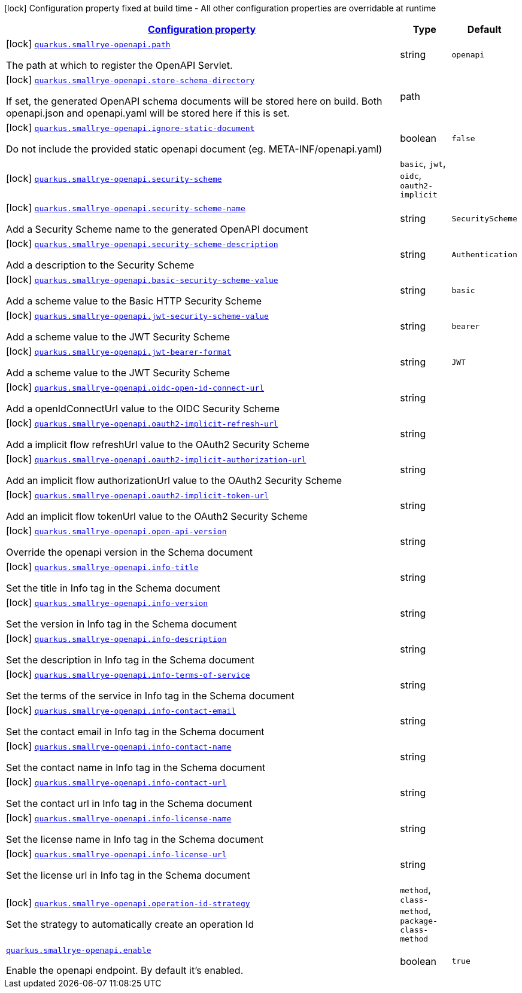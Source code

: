 [.configuration-legend]
icon:lock[title=Fixed at build time] Configuration property fixed at build time - All other configuration properties are overridable at runtime
[.configuration-reference.searchable, cols="80,.^10,.^10"]
|===

h|[[quarkus-smallrye-openapi_configuration]]link:#quarkus-smallrye-openapi_configuration[Configuration property]

h|Type
h|Default

a|icon:lock[title=Fixed at build time] [[quarkus-smallrye-openapi_quarkus.smallrye-openapi.path]]`link:#quarkus-smallrye-openapi_quarkus.smallrye-openapi.path[quarkus.smallrye-openapi.path]`

[.description]
--
The path at which to register the OpenAPI Servlet.
--|string 
|`openapi`


a|icon:lock[title=Fixed at build time] [[quarkus-smallrye-openapi_quarkus.smallrye-openapi.store-schema-directory]]`link:#quarkus-smallrye-openapi_quarkus.smallrye-openapi.store-schema-directory[quarkus.smallrye-openapi.store-schema-directory]`

[.description]
--
If set, the generated OpenAPI schema documents will be stored here on build. Both openapi.json and openapi.yaml will be stored here if this is set.
--|path 
|


a|icon:lock[title=Fixed at build time] [[quarkus-smallrye-openapi_quarkus.smallrye-openapi.ignore-static-document]]`link:#quarkus-smallrye-openapi_quarkus.smallrye-openapi.ignore-static-document[quarkus.smallrye-openapi.ignore-static-document]`

[.description]
--
Do not include the provided static openapi document (eg. META-INF/openapi.yaml)
--|boolean 
|`false`


a|icon:lock[title=Fixed at build time] [[quarkus-smallrye-openapi_quarkus.smallrye-openapi.security-scheme]]`link:#quarkus-smallrye-openapi_quarkus.smallrye-openapi.security-scheme[quarkus.smallrye-openapi.security-scheme]`

[.description]
--

--|`basic`, `jwt`, `oidc`, `oauth2-implicit` 
|


a|icon:lock[title=Fixed at build time] [[quarkus-smallrye-openapi_quarkus.smallrye-openapi.security-scheme-name]]`link:#quarkus-smallrye-openapi_quarkus.smallrye-openapi.security-scheme-name[quarkus.smallrye-openapi.security-scheme-name]`

[.description]
--
Add a Security Scheme name to the generated OpenAPI document
--|string 
|`SecurityScheme`


a|icon:lock[title=Fixed at build time] [[quarkus-smallrye-openapi_quarkus.smallrye-openapi.security-scheme-description]]`link:#quarkus-smallrye-openapi_quarkus.smallrye-openapi.security-scheme-description[quarkus.smallrye-openapi.security-scheme-description]`

[.description]
--
Add a description to the Security Scheme
--|string 
|`Authentication`


a|icon:lock[title=Fixed at build time] [[quarkus-smallrye-openapi_quarkus.smallrye-openapi.basic-security-scheme-value]]`link:#quarkus-smallrye-openapi_quarkus.smallrye-openapi.basic-security-scheme-value[quarkus.smallrye-openapi.basic-security-scheme-value]`

[.description]
--
Add a scheme value to the Basic HTTP Security Scheme
--|string 
|`basic`


a|icon:lock[title=Fixed at build time] [[quarkus-smallrye-openapi_quarkus.smallrye-openapi.jwt-security-scheme-value]]`link:#quarkus-smallrye-openapi_quarkus.smallrye-openapi.jwt-security-scheme-value[quarkus.smallrye-openapi.jwt-security-scheme-value]`

[.description]
--
Add a scheme value to the JWT Security Scheme
--|string 
|`bearer`


a|icon:lock[title=Fixed at build time] [[quarkus-smallrye-openapi_quarkus.smallrye-openapi.jwt-bearer-format]]`link:#quarkus-smallrye-openapi_quarkus.smallrye-openapi.jwt-bearer-format[quarkus.smallrye-openapi.jwt-bearer-format]`

[.description]
--
Add a scheme value to the JWT Security Scheme
--|string 
|`JWT`


a|icon:lock[title=Fixed at build time] [[quarkus-smallrye-openapi_quarkus.smallrye-openapi.oidc-open-id-connect-url]]`link:#quarkus-smallrye-openapi_quarkus.smallrye-openapi.oidc-open-id-connect-url[quarkus.smallrye-openapi.oidc-open-id-connect-url]`

[.description]
--
Add a openIdConnectUrl value to the OIDC Security Scheme
--|string 
|


a|icon:lock[title=Fixed at build time] [[quarkus-smallrye-openapi_quarkus.smallrye-openapi.oauth2-implicit-refresh-url]]`link:#quarkus-smallrye-openapi_quarkus.smallrye-openapi.oauth2-implicit-refresh-url[quarkus.smallrye-openapi.oauth2-implicit-refresh-url]`

[.description]
--
Add a implicit flow refreshUrl value to the OAuth2 Security Scheme
--|string 
|


a|icon:lock[title=Fixed at build time] [[quarkus-smallrye-openapi_quarkus.smallrye-openapi.oauth2-implicit-authorization-url]]`link:#quarkus-smallrye-openapi_quarkus.smallrye-openapi.oauth2-implicit-authorization-url[quarkus.smallrye-openapi.oauth2-implicit-authorization-url]`

[.description]
--
Add an implicit flow authorizationUrl value to the OAuth2 Security Scheme
--|string 
|


a|icon:lock[title=Fixed at build time] [[quarkus-smallrye-openapi_quarkus.smallrye-openapi.oauth2-implicit-token-url]]`link:#quarkus-smallrye-openapi_quarkus.smallrye-openapi.oauth2-implicit-token-url[quarkus.smallrye-openapi.oauth2-implicit-token-url]`

[.description]
--
Add an implicit flow tokenUrl value to the OAuth2 Security Scheme
--|string 
|


a|icon:lock[title=Fixed at build time] [[quarkus-smallrye-openapi_quarkus.smallrye-openapi.open-api-version]]`link:#quarkus-smallrye-openapi_quarkus.smallrye-openapi.open-api-version[quarkus.smallrye-openapi.open-api-version]`

[.description]
--
Override the openapi version in the Schema document
--|string 
|


a|icon:lock[title=Fixed at build time] [[quarkus-smallrye-openapi_quarkus.smallrye-openapi.info-title]]`link:#quarkus-smallrye-openapi_quarkus.smallrye-openapi.info-title[quarkus.smallrye-openapi.info-title]`

[.description]
--
Set the title in Info tag in the Schema document
--|string 
|


a|icon:lock[title=Fixed at build time] [[quarkus-smallrye-openapi_quarkus.smallrye-openapi.info-version]]`link:#quarkus-smallrye-openapi_quarkus.smallrye-openapi.info-version[quarkus.smallrye-openapi.info-version]`

[.description]
--
Set the version in Info tag in the Schema document
--|string 
|


a|icon:lock[title=Fixed at build time] [[quarkus-smallrye-openapi_quarkus.smallrye-openapi.info-description]]`link:#quarkus-smallrye-openapi_quarkus.smallrye-openapi.info-description[quarkus.smallrye-openapi.info-description]`

[.description]
--
Set the description in Info tag in the Schema document
--|string 
|


a|icon:lock[title=Fixed at build time] [[quarkus-smallrye-openapi_quarkus.smallrye-openapi.info-terms-of-service]]`link:#quarkus-smallrye-openapi_quarkus.smallrye-openapi.info-terms-of-service[quarkus.smallrye-openapi.info-terms-of-service]`

[.description]
--
Set the terms of the service in Info tag in the Schema document
--|string 
|


a|icon:lock[title=Fixed at build time] [[quarkus-smallrye-openapi_quarkus.smallrye-openapi.info-contact-email]]`link:#quarkus-smallrye-openapi_quarkus.smallrye-openapi.info-contact-email[quarkus.smallrye-openapi.info-contact-email]`

[.description]
--
Set the contact email in Info tag in the Schema document
--|string 
|


a|icon:lock[title=Fixed at build time] [[quarkus-smallrye-openapi_quarkus.smallrye-openapi.info-contact-name]]`link:#quarkus-smallrye-openapi_quarkus.smallrye-openapi.info-contact-name[quarkus.smallrye-openapi.info-contact-name]`

[.description]
--
Set the contact name in Info tag in the Schema document
--|string 
|


a|icon:lock[title=Fixed at build time] [[quarkus-smallrye-openapi_quarkus.smallrye-openapi.info-contact-url]]`link:#quarkus-smallrye-openapi_quarkus.smallrye-openapi.info-contact-url[quarkus.smallrye-openapi.info-contact-url]`

[.description]
--
Set the contact url in Info tag in the Schema document
--|string 
|


a|icon:lock[title=Fixed at build time] [[quarkus-smallrye-openapi_quarkus.smallrye-openapi.info-license-name]]`link:#quarkus-smallrye-openapi_quarkus.smallrye-openapi.info-license-name[quarkus.smallrye-openapi.info-license-name]`

[.description]
--
Set the license name in Info tag in the Schema document
--|string 
|


a|icon:lock[title=Fixed at build time] [[quarkus-smallrye-openapi_quarkus.smallrye-openapi.info-license-url]]`link:#quarkus-smallrye-openapi_quarkus.smallrye-openapi.info-license-url[quarkus.smallrye-openapi.info-license-url]`

[.description]
--
Set the license url in Info tag in the Schema document
--|string 
|


a|icon:lock[title=Fixed at build time] [[quarkus-smallrye-openapi_quarkus.smallrye-openapi.operation-id-strategy]]`link:#quarkus-smallrye-openapi_quarkus.smallrye-openapi.operation-id-strategy[quarkus.smallrye-openapi.operation-id-strategy]`

[.description]
--
Set the strategy to automatically create an operation Id
--|`method`, `class-method`, `package-class-method` 
|


a| [[quarkus-smallrye-openapi_quarkus.smallrye-openapi.enable]]`link:#quarkus-smallrye-openapi_quarkus.smallrye-openapi.enable[quarkus.smallrye-openapi.enable]`

[.description]
--
Enable the openapi endpoint. By default it's enabled.
--|boolean 
|`true`

|===